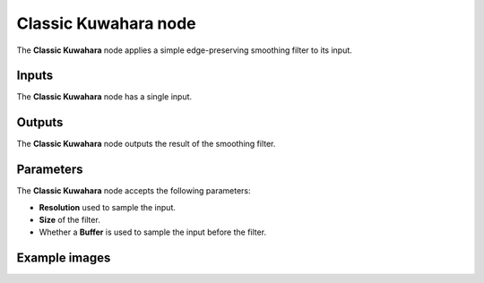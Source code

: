Classic Kuwahara node
~~~~~~~~~~~~~~~~~~~~~


The **Classic Kuwahara** node applies a simple edge-preserving smoothing filter to its input.

.. image:: images/node_filter_classic_kuwahara.png
	:align: center

Inputs
++++++

The **Classic Kuwahara** node has a single input.

Outputs
+++++++

The **Classic Kuwahara** node outputs the result of the smoothing filter.

Parameters
++++++++++

The **Classic Kuwahara** node accepts the following parameters:

* **Resolution** used to sample the input.

* **Size** of the filter.

* Whether a **Buffer** is used to sample the input before the filter.

Example images
++++++++++++++

.. image:: images/node_classic_kuwahara_samples.png
	:align: center
